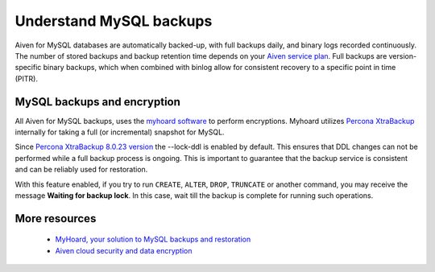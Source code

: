 Understand MySQL backups
========================

Aiven for MySQL databases are automatically backed-up, with full backups daily, and binary logs recorded continuously.
The number of stored backups and backup retention time depends on your `Aiven service plan <https://aiven.io/pricing?product=mysql&tab=plan-comparison>`_. Full backups are version-specific binary backups, which when combined with binlog allow for consistent recovery to a specific point in time (PITR).

MySQL backups and encryption
----------------------------

All Aiven for MySQL backups, uses the `myhoard software <https://github.com/aiven/myhoard>`_ to perform encryptions. Myhoard utilizes `Percona XtraBackup <https://www.percona.com/>`_ internally for taking a full (or incremental) snapshot for MySQL. 

Since `Percona XtraBackup 8.0.23 version <https://jira.percona.com/browse/PXB-1979>`_ the --lock-ddl is enabled by default. This ensures that DDL changes can not be performed while a full backup process is ongoing. This is important to guarantee that the backup service is consistent and can be reliably used for restoration. 


With this feature enabled, if you try to run ``CREATE``, ``ALTER``, ``DROP``, ``TRUNCATE`` or another command, you may receive the message **Waiting for backup lock**. In this case, wait till the backup is complete for running such operations.

More resources
--------------

    - `MyHoard, your solution to MySQL backups and restoration <https://aiven.io/blog/introducing-myhoard-your-single-solution-to-mysql-backups-and-restoration>`_
    - `Aiven cloud security and data encryption <https://developer.aiven.io/docs/platform/concepts/cloud-security#data-encryption>`_
